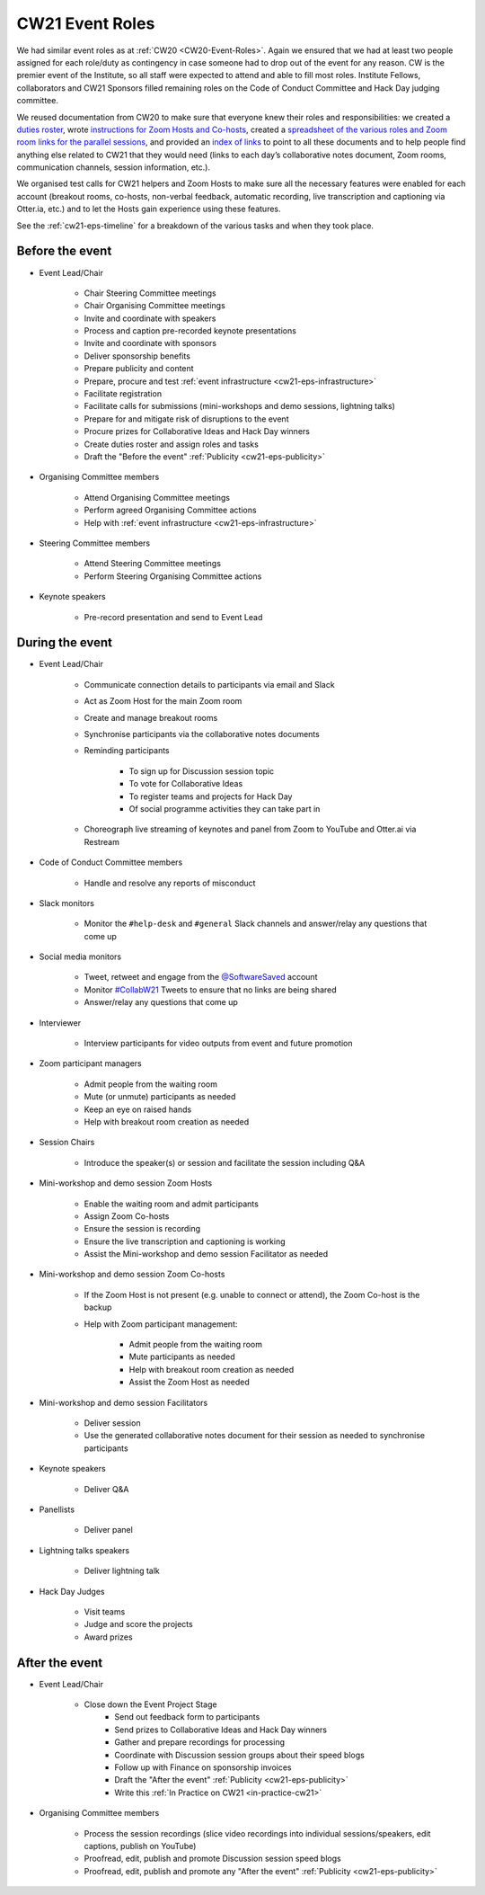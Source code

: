 .. _cw21-eps-event-roles: 

CW21 Event Roles
=================

We had similar event roles as at :ref:`CW20 <CW20-Event-Roles>`.
Again we ensured that we had at least two people assigned for each role/duty as contingency in case someone had to drop out of the event for any reason. 
CW is the premier event of the Institute, so all staff were expected to attend and able to fill most roles. 
Institute Fellows, collaborators and CW21 Sponsors filled remaining roles on the Code of Conduct Committee and Hack Day judging committee. 

We reused documentation from CW20 to make sure that everyone knew their roles and responsibilities: we created a `duties roster <https://doi.org/10.6084/m9.figshare.12498122>`_, wrote `instructions for Zoom Hosts and Co-hosts <https://doi.org/10.6084/m9.figshare.12498191>`_, created a `spreadsheet of the various roles and Zoom room links for the parallel sessions <https://doi.org/10.6084/m9.figshare.12498164>`_, and provided an `index of links <https://doi.org/10.6084/m9.figshare.12459656>`_ to point to all these documents and to help people find anything else related to CW21 that they would need (links to each day’s collaborative notes document, Zoom rooms, communication channels, session information, etc.).
 
We organised test calls for CW21 helpers and Zoom Hosts to make sure all the necessary features were enabled for each account (breakout rooms, co-hosts, non-verbal feedback, automatic recording, live transcription and captioning via Otter.ia, etc.) and to let the Hosts gain experience using these features. 

See the :ref:`cw21-eps-timeline` for a breakdown of the various tasks and when they took place.


Before the event
-------------------

- Event Lead/Chair 

   - Chair Steering Committee meetings
   - Chair Organising Committee meetings 
   - Invite and coordinate with speakers 
   - Process and caption pre-recorded keynote presentations 
   - Invite and coordinate with sponsors 
   - Deliver sponsorship benefits 
   - Prepare publicity and content 
   - Prepare, procure and test :ref:`event infrastructure <cw21-eps-infrastructure>`
   - Facilitate registration 
   - Facilitate calls for submissions (mini-workshops and demo sessions, lightning talks)
   - Prepare for and mitigate risk of disruptions to the event
   - Procure prizes for Collaborative Ideas and Hack Day winners
   - Create duties roster and assign roles and tasks
   - Draft the "Before the event" :ref:`Publicity <cw21-eps-publicity>`

- Organising Committee members

   - Attend Organising Committee meetings
   - Perform agreed Organising Committee actions
   - Help with :ref:`event infrastructure <cw21-eps-infrastructure>`

- Steering Committee members 

   - Attend Steering Committee meetings
   - Perform Steering Organising Committee actions

- Keynote speakers

   - Pre-record presentation and send to Event Lead 

During the event
-------------------

- Event Lead/Chair 

   - Communicate connection details to participants via email and Slack
   - Act as Zoom Host for the main Zoom room 
   - Create and manage breakout rooms 
   - Synchronise participants via the collaborative notes documents 
   - Reminding participants 
   
      - To sign up for Discussion session topic 
      - To vote for Collaborative Ideas
      - To register teams and projects for Hack Day 
      - Of social programme activities they can take part in 
   
   - Choreograph live streaming of keynotes and panel from Zoom to YouTube and Otter.ai via Restream 

- Code of Conduct Committee members 

   - Handle and resolve any reports of misconduct

- Slack monitors

   - Monitor the ``#help-desk`` and ``#general`` Slack channels and answer/relay any questions that come up
   
- Social media monitors

   - Tweet, retweet and engage from the `@SoftwareSaved <https://twitter.com/SoftwareSaved>`_ account
   - Monitor `#CollabW21 <https://twitter.com/hashtag/CollabW21>`_ Tweets to ensure that no links are being shared
   - Answer/relay any questions that come up

- Interviewer 

   - Interview participants for video outputs from event and future promotion

- Zoom participant managers

   - Admit people from the waiting room
   - Mute (or unmute) participants as needed
   - Keep an eye on raised hands
   - Help with breakout room creation as needed

- Session Chairs

   - Introduce the speaker(s) or session and facilitate the session including Q&A

- Mini-workshop and demo session Zoom Hosts

   - Enable the waiting room and admit participants
   - Assign Zoom Co-hosts
   - Ensure the session is recording
   - Ensure the live transcription and captioning is working
   - Assist the Mini-workshop and demo session Facilitator as needed 

- Mini-workshop and demo session Zoom Co-hosts 

   - If the Zoom Host is not present (e.g. unable to connect or attend), the Zoom Co-host is the backup
   - Help with Zoom participant management:
   
      - Admit people from the waiting room
      - Mute participants as needed
      - Help with breakout room creation as needed
      - Assist the Zoom Host as needed

- Mini-workshop and demo session Facilitators 

   - Deliver session 
   - Use the generated collaborative notes document for their session as needed to synchronise participants 

- Keynote speakers

   - Deliver Q&A 
    
- Panellists 

   - Deliver panel 

- Lightning talks speakers 

   - Deliver lightning talk 

- Hack Day Judges 

   - Visit teams
   - Judge and score the projects 
   - Award prizes


After the event
-------------------

- Event Lead/Chair 

   - Close down the Event Project Stage
      - Send out feedback form to participants
      - Send prizes to Collaborative Ideas and Hack Day winners
      - Gather and prepare recordings for processing
      - Coordinate with Discussion session groups about their speed blogs
      - Follow up with Finance on sponsorship invoices
      - Draft the "After the event" :ref:`Publicity <cw21-eps-publicity>`
      - Write this :ref:`In Practice on CW21 <in-practice-cw21>`

- Organising Committee members

   - Process the session recordings (slice video recordings into individual sessions/speakers, edit captions, publish on YouTube)
   - Proofread, edit, publish and promote Discussion session speed blogs
   - Proofread, edit, publish and promote any "After the event" :ref:`Publicity <cw21-eps-publicity>`
